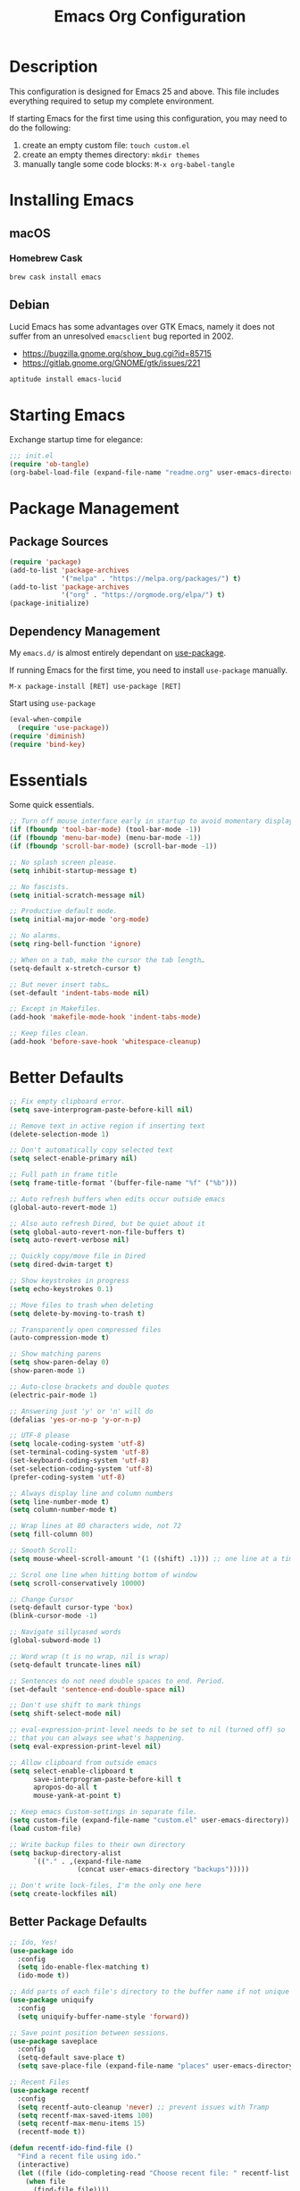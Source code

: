 #+TITLE: Emacs Org Configuration
#+OPTIONS: ':true *:true num:nil
* Description
  This configuration is designed for Emacs 25 and above. This file
  includes everything required to setup my complete environment.

  If starting Emacs for the first time using this configuration, you
  may need to do the following:
  1. create an empty custom file: =touch custom.el=
  2. create an empty themes directory: =mkdir themes=
  3. manually tangle some code blocks: =M-x org-babel-tangle=

  [[file:screenshot.png]]

* Installing Emacs
** macOS
*** Homebrew Cask
    #+BEGIN_SRC sh
      brew cask install emacs
    #+END_SRC

** Debian
   Lucid Emacs has some advantages over GTK Emacs, namely it does
   not suffer from an unresolved =emacsclient= bug reported in 2002.
   - [[https://bugzilla.gnome.org/show_bug.cgi?id=85715]]
   - [[https://gitlab.gnome.org/GNOME/gtk/issues/221]]

   #+BEGIN_SRC sh
     aptitude install emacs-lucid
   #+END_SRC

* Starting Emacs
  Exchange startup time for elegance:
  #+BEGIN_SRC emacs-lisp :tangle init.el
    ;;; init.el
    (require 'ob-tangle)
    (org-babel-load-file (expand-file-name "readme.org" user-emacs-directory))
  #+END_SRC

* Package Management
** Package Sources
   #+BEGIN_SRC emacs-lisp
     (require 'package)
     (add-to-list 'package-archives
                  '("melpa" . "https://melpa.org/packages/") t)
     (add-to-list 'package-archives
                  '("org" . "https://orgmode.org/elpa/") t)
     (package-initialize)
   #+END_SRC

** Dependency Management
   My =emacs.d/= is almost entirely dependant on [[https://github.com/jwiegley/use-package][use-package]].

   If running Emacs for the first time, you need to install =use-package= manually.
   #+BEGIN_SRC text
     M-x package-install [RET] use-package [RET]
   #+END_SRC

   Start using =use-package=
   #+BEGIN_SRC emacs-lisp
  (eval-when-compile
    (require 'use-package))
  (require 'diminish)
  (require 'bind-key)
   #+END_SRC

* Essentials
  Some quick essentials.
  #+BEGIN_SRC emacs-lisp
    ;; Turn off mouse interface early in startup to avoid momentary display.
    (if (fboundp 'tool-bar-mode) (tool-bar-mode -1))
    (if (fboundp 'menu-bar-mode) (menu-bar-mode -1))
    (if (fboundp 'scroll-bar-mode) (scroll-bar-mode -1))

    ;; No splash screen please.
    (setq inhibit-startup-message t)

    ;; No fascists.
    (setq initial-scratch-message nil)

    ;; Productive default mode.
    (setq initial-major-mode 'org-mode)

    ;; No alarms.
    (setq ring-bell-function 'ignore)

    ;; When on a tab, make the cursor the tab length…
    (setq-default x-stretch-cursor t)

    ;; But never insert tabs…
    (set-default 'indent-tabs-mode nil)

    ;; Except in Makefiles.
    (add-hook 'makefile-mode-hook 'indent-tabs-mode)

    ;; Keep files clean.
    (add-hook 'before-save-hook 'whitespace-cleanup)
  #+END_SRC

* Better Defaults
  #+BEGIN_SRC emacs-lisp
    ;; Fix empty clipboard error.
    (setq save-interprogram-paste-before-kill nil)

    ;; Remove text in active region if inserting text
    (delete-selection-mode 1)

    ;; Don't automatically copy selected text
    (setq select-enable-primary nil)

    ;; Full path in frame title
    (setq frame-title-format '(buffer-file-name "%f" ("%b")))

    ;; Auto refresh buffers when edits occur outside emacs
    (global-auto-revert-mode 1)

    ;; Also auto refresh Dired, but be quiet about it
    (setq global-auto-revert-non-file-buffers t)
    (setq auto-revert-verbose nil)

    ;; Quickly copy/move file in Dired
    (setq dired-dwim-target t)

    ;; Show keystrokes in progress
    (setq echo-keystrokes 0.1)

    ;; Move files to trash when deleting
    (setq delete-by-moving-to-trash t)

    ;; Transparently open compressed files
    (auto-compression-mode t)

    ;; Show matching parens
    (setq show-paren-delay 0)
    (show-paren-mode 1)

    ;; Auto-close brackets and double quotes
    (electric-pair-mode 1)

    ;; Answering just 'y' or 'n' will do
    (defalias 'yes-or-no-p 'y-or-n-p)

    ;; UTF-8 please
    (setq locale-coding-system 'utf-8)
    (set-terminal-coding-system 'utf-8)
    (set-keyboard-coding-system 'utf-8)
    (set-selection-coding-system 'utf-8)
    (prefer-coding-system 'utf-8)

    ;; Always display line and column numbers
    (setq line-number-mode t)
    (setq column-number-mode t)

    ;; Wrap lines at 80 characters wide, not 72
    (setq fill-column 80)

    ;; Smooth Scroll:
    (setq mouse-wheel-scroll-amount '(1 ((shift) .1))) ;; one line at a time

    ;; Scrol one line when hitting bottom of window
    (setq scroll-conservatively 10000)

    ;; Change Cursor
    (setq-default cursor-type 'box)
    (blink-cursor-mode -1)

    ;; Navigate sillycased words
    (global-subword-mode 1)

    ;; Word wrap (t is no wrap, nil is wrap)
    (setq-default truncate-lines nil)

    ;; Sentences do not need double spaces to end. Period.
    (set-default 'sentence-end-double-space nil)

    ;; Don't use shift to mark things
    (setq shift-select-mode nil)

    ;; eval-expression-print-level needs to be set to nil (turned off) so
    ;; that you can always see what's happening.
    (setq eval-expression-print-level nil)

    ;; Allow clipboard from outside emacs
    (setq select-enable-clipboard t
          save-interprogram-paste-before-kill t
          apropos-do-all t
          mouse-yank-at-point t)

    ;; Keep emacs Custom-settings in separate file.
    (setq custom-file (expand-file-name "custom.el" user-emacs-directory))
    (load custom-file)

    ;; Write backup files to their own directory
    (setq backup-directory-alist
          `(("." . ,(expand-file-name
                     (concat user-emacs-directory "backups")))))

    ;; Don't write lock-files, I'm the only one here
    (setq create-lockfiles nil)
  #+END_SRC
** Better Package Defaults
   #+BEGIN_SRC emacs-lisp
  ;; Ido, Yes!
  (use-package ido
    :config
    (setq ido-enable-flex-matching t)
    (ido-mode t))

  ;; Add parts of each file's directory to the buffer name if not unique
  (use-package uniquify
    :config
    (setq uniquify-buffer-name-style 'forward))

  ;; Save point position between sessions.
  (use-package saveplace
    :config
    (setq-default save-place t)
    (setq save-place-file (expand-file-name "places" user-emacs-directory)))

  ;; Recent Files
  (use-package recentf
    :config
    (setq recentf-auto-cleanup 'never) ;; prevent issues with Tramp
    (setq recentf-max-saved-items 100)
    (setq recentf-max-menu-items 15)
    (recentf-mode t))

  (defun recentf-ido-find-file ()
    "Find a recent file using ido."
    (interactive)
    (let ((file (ido-completing-read "Choose recent file: " recentf-list nil t)))
      (when file
        (find-file file))))
   #+END_SRC

* Keybindings
** Dvorak
   Since I use the Dvorak keyboard layout, I have made some changes to the
   default key bindings so that Emacs is more comfortable to use.

   Mainly, switching =C-x= and =M-x= to =C-t= and =M-t=.

   #+BEGIN_SRC emacs-lisp
     ;; Make a minor mode for dvorak key swap
     ;; For now just use for C-x, later use for all swaps.
     (defvar my/dvorak-keys-minor-mode-map (make-keymap) "my dvorak keymap.")

     (define-minor-mode my/dvorak-keys-minor-mode
       "A minor mode so that my key settings override any major modes."
       t " my/dvorak-keys" 'my/dvorak-keys-minor-mode-map)

     ;; enable the minor-mode
     (my/dvorak-keys-minor-mode 1)
     (diminish 'my/dvorak-keys-minor-mode)

     ;; 'C-x' has been switced to 'C-t' for ease of Dvorak use.
     ;; The other option is to assign ctl-x-map to a single key
     (bind-key "C-t" ctl-x-map)
     (global-unset-key (kbd "C-t C-t"))

     ;; Make C-x work as previous C-t binding
     (bind-key "C-x" 'transpose-chars my/dvorak-keys-minor-mode-map)

     ;; Make M-x work as previous M-t binding
     (bind-key "M-x" 'transpose-words my/dvorak-keys-minor-mode-map)

     ;; Make M-t work as previous M-x binding
     (global-set-key (kbd "M-t") 'execute-extended-command)

     (bind-key "C-t C-b" 'ido-switch-buffer my/dvorak-keys-minor-mode-map)
     (bind-key "C-t f" 'recentf-ido-find-file my/dvorak-keys-minor-mode-map)
   #+END_SRC

** Exiting
   I don't like to quit Emacs on accident, and I find closing frames more useful.

   #+BEGIN_SRC emacs-lisp
     ;; The mnemonic is C-t REALLY QUIT
     (bind-key "C-t r q" 'save-buffers-kill-terminal my/dvorak-keys-minor-mode-map)
     (bind-key "C-t C-c" 'delete-frame my/dvorak-keys-minor-mode-map)
   #+END_SRC

** Improvements
   #+BEGIN_SRC emacs-lisp
     ;; Undo!
     (bind-keys*
      ("C-z" . undo)
      ("M-z" . undo))

     ;; Home and End Keys:
     (bind-key "<home>" 'move-beginning-of-line)
     (bind-key "<end>" 'move-end-of-line)

     ;; Symbol completion
     (bind-key "M-/" 'hippie-expand)

     ;; Set Regexp Alignment
     (bind-key "C-t a r" 'align-regexp my/dvorak-keys-minor-mode-map)

     ;; Window Navigation
     (bind-key "M-o" 'other-window)

     ;; Window resizing
     (bind-key "M-s-<left>" 'shrink-window-horizontally)
     (bind-key "M-s-<right>" 'enlarge-window-horizontally)
     (bind-key "M-s-<down>" 'shrink-window)
     (bind-key "M-s-<up>" 'enlarge-window)

     ;; Window splitting
     (bind-key "M-0" 'delete-window)
     (bind-key "M-1" 'delete-other-windows)
     (bind-key "M-2" 'split-window-vertically)
     (bind-key "M-3" 'split-window-horizontally)
     (bind-key "M-=" 'balance-windows)

     ;; More parity with readline
     (bind-key "C-h" 'backward-delete-char) ; help is still available with M-x describe-<function|variable|key>
     (bind-key "C-w" 'my/backward-kill-word)

     (defun my/backward-kill-word (&optional arg)
       "kill active region or one word backward"
       (interactive "p")
       (if (region-active-p)
           (kill-region (region-beginning) (region-end))
         (backward-kill-word arg)))
   #+END_SRC

** Unbind keys
   Sometimes there are system keybindings that get in the way and will be used later.

   #+BEGIN_SRC emacs-lisp
     (dolist (keys '("<M-up>" "<M-down>" "<s-left>" "<s-right>"
                     "s-c" "s-v" "s-x" "s-v" "s-q" "s-s" "s-w"
                     "s-a" "s-o" "s-n" "s-p" "s-k" "s-u" "s-m"
                     "s-f" "s-z" "s-g" "s-d" "s-," "s-:" "s-e"
                     "s-t" "C-z" "C-/" "C-\\"))
       (global-unset-key (kbd keys)))
   #+END_SRC

* Appearance
** Themes
   - =M-x load-theme=
   - =M-x disable-theme=
   - =M-x customize-create-theme=

   #+BEGIN_SRC emacs-lisp
       (setq custom-theme-directory (concat user-emacs-directory "themes/"))
       (load-theme 'stoneware t)
   #+END_SRC

*** Stoneware
    Stoneware is a bare-bones Emacs theme I came up with designed to
    respect the default colors as much as possible. It borrows from
    the ideas expressed in other color schemes such as [[https://ethanschoonover.com/solarized/][Solarized]] and
    [[https://github.com/robertmeta/nofrils][nofrils]], as well as the [[http://acme.cat-v.org/][ACME]] editor from Plan 9.

    However, some packages set their own styles instead of inheriting
    from the standard =font-lock-faces=, in which case I will usually
    make adjustments with =M-x customize-face= rather than including
    edge-cases in the theme itself.

    This theme gets written to disk when Emacs starts up.
    #+BEGIN_SRC emacs-lisp :tangle ./themes/stoneware-theme.el
      (deftheme stoneware
        "A small theme inspired by the ACME editor from Plan 9.")

      ;;; color pallet in the style of base16
      (let ((base00 "#fdf6e3")  ; default background
            (base01 "#fbeecb")  ; lighter background
            (base02 "#d6d6d6")  ; selection background
            (base03 "#f8df9c")  ; line highlighting
            (base04 "#5c5c5c")  ; dark foreground
            (base05 "#000000")  ; default foreground
            (base06 "#a3a3a3")) ; light foreground

        (custom-theme-set-faces
         'stoneware

         `(default             ((t (:foreground ,base05 :background ,base00))))
         `(cursor              ((t (:foreground ,base00 :background ,base05))))
         `(region              ((t (:background ,base02))))
         `(highlight           ((t (:background ,base03))))
         `(shadow              ((t :foreground ,base04)))
         `(fringe              ((t (:background ,base00))))
         `(secondary-selection ((t :background ,base03)))
         `(minibuffer-prompt   ((t (:foreground ,base05))))
         `(mode-line           ((t (:foreground ,base05 :background ,base02 :box nil))))
         `(mode-line-buffer-id ((t :weight bold)))
         `(mode-line-inactive  ((t (:foreground ,base06 :background ,base01 :box nil))))
         `(line-number         ((t (:foreground ,base06))))

      ;; enable minimal syntax highlighting
         '(font-lock-builtin-face ((t (:weight bold))))
         '(font-lock-string-face  ((t (:weight bold :slant normal))))
         `(font-lock-comment-face ((t (:foreground ,base04))))

      ;;; disable unwanted styles
         '(font-lock-constant-face      ((t nil)))
         '(font-lock-function-name-face ((t nil)))
         '(font-lock-keyword-face       ((t nil)))
         '(font-lock-negation-char-face ((t nil)))
         '(font-lock-type-face          ((t nil)))
         '(font-lock-variable-name-face ((t nil)))))

      (provide-theme 'stoneware)
    #+END_SRC

** Mode Line
   #+BEGIN_SRC emacs-lisp
     (setq display-time-day-and-date t
           display-time-format "%a %b %d %R"
           display-time-interval 60
           display-time-default-load-average nil)
     (display-time)
   #+END_SRC

** Default Font
   The easiest way to set the default font is to use the menu.
   1. =Options -> Set Default Font=
   2. =Options -> Save Options=

   Sometimes setting the font on startup has caused issues, but
   using an interactive function has been reliable.
   #+BEGIN_SRC emacs-lisp
     (defun my/default-emacs-font ()
       (interactive)
       (cond
        ((string-equal system-type "gnu/linux")
         (define-key special-event-map [config-changed-event] 'ignore) ; prevent GConf from interfering
         (set-frame-font "DejaVu Sans Mono 10" nil t))
        ((string-equal system-type "darwin")
         (set-frame-font "Menlo 12" nil t))))
   #+END_SRC

** Line Numbers
   Emacs 26 finally makes displaying line numbers reasonable. You can
   customize how they look with =M-x customize-face RET line-number=.
   Relative line numbers are also supported.
   #+BEGIN_SRC emacs-lisp
     (when (version<= "26.0.50" emacs-version)
       (global-display-line-numbers-mode t))
   #+END_SRC

* Major Modes
** Org
   #+BEGIN_QUOTE
   Org mode is for keeping notes, maintaining TODO lists, planning
   projects, and authoring documents with a fast and effective plain-text
   system.
   #+END_QUOTE

   #+BEGIN_SRC emacs-lisp
     (use-package ob-core)
     (use-package ox-md)
     (use-package ox-latex)
     (use-package ox-beamer)

     (use-package org
       :requires (ob-core ox-md ox-latex ox-beamer)
       :ensure t
       :commands (org-babel-do-load-languages org-demote-subtree org-promote-subtree)
       :bind(:map org-mode-map
                  ("<M-right>" . org-demote-subtree)
                  ("<M-left>" . org-promote-subtree))
       :config
       ;; Essential Settings
       (setq org-src-fontify-natively t)
       (setq org-log-done 'time)
       (setq org-html-doctype "html5")
       (setq org-export-headline-levels 6)
       (setq org-export-with-smart-quotes t)

       ;; Custom TODO keywords
       (setq org-todo-keywords
             '((sequence "TODO(t)" "NOW(n@/!)" "|" "DONE(d!)" "CANCELED(c@)")))

       ;; setup org-capture
       ;; `M-x org-capture' to add notes. `C-u M-x org-capture' to visit file
       (setq org-capture-templates
             `(("t" "Tasks" entry (file+headline ,(concat org-directory "/todo.org") "Tasks")
                "* TODO %?\n %U\n  %i\n  %a")
               ("n" "Notes" entry (file ,(concat org-directory "/notes.org"))
                "* %?\n %i\n")))

       ;; Set up babel source-block execution
       (org-babel-do-load-languages
        'org-babel-load-languages
        '((emacs-lisp . t)
          (python . t)
          (haskell . t)
          (C . t)))

       ;; Set up latex
       (setq org-export-with-LaTeX-fragments t)
       (setq org-preview-latex-default-process 'imagemagick)

       ;; local variable for keeping track of pdf-process options
       (setq pdf-processp nil)

       ;; Prevent Weird LaTeX class issue
       (unless (boundp 'org-latex-classes)
         (setq org-latex-classes nil))
       (add-to-list 'org-latex-classes
                    '("per-file-class"
                      "\\documentclass{article}
                           [NO-DEFAULT-PACKAGES]
                           [EXTRA]"))

       (defun toggle-org-latex-pdf-process ()
         "Change org-latex-pdf-process variable.

         Toggle from using latexmk or pdflatex. LaTeX-Mk handles BibTeX,
         but opens a new PDF every-time."
         (interactive)
         (if pdf-processp
             ;; LaTeX-Mk for BibTex
             (progn
               (setq pdf-processp nil)
               (setq org-latex-pdf-process
                     '("latexmk -pdflatex='pdflatex -shell-escape -interaction nonstopmode -output-directory %o %f' -gg -pdf -bibtex-cond -f %f"))
               (message "org-latex-pdf-process: latexmk"))
           ;; Plain LaTeX export
           (progn
             (setq pdf-processp t)
             (setq org-latex-pdf-process
                   '("xelatex -shell-escape -interaction nonstopmode -output-directory %o %f"))
             (message "org-latex-pdf-process: xelatex")))))
   #+END_SRC

*** Evaluate Code Blocks on Remote Machines
    #+BEGIN_SRC emacs-lisp
  (defun org-babel-temp-file (prefix &optional suffix)
    "Create a temporary file in the `org-babel-temporary-directory'.
      Passes PREFIX and SUFFIX directly to `make-temp-file' with
      the value of `temporary-file-directory' temporarily set to
      the value of `org-babel-temporary-directory'."
    (if (file-remote-p default-directory)
        (let ((prefix
               ;; We cannot use `temporary-file-directory' as local part
               ;; on the remote host, because it might be another OS
               ;; there.  So we assume "/tmp", which ought to exist on
               ;; relevant architectures.
               (concat (file-remote-p default-directory)
                       ;; REPLACE temporary-file-directory with /tmp:
                       (expand-file-name prefix "/tmp/"))))
          (make-temp-file prefix nil suffix))
      (let ((temporary-file-directory
             (or (and (boundp 'org-babel-temporary-directory)
                      (file-exists-p org-babel-temporary-directory)
                      org-babel-temporary-directory)
                 temporary-file-directory)))
        (make-temp-file prefix nil suffix))))
    #+END_SRC

** C-Family
   #+BEGIN_SRC emacs-lisp
  ;; Use One True Brace Style (K&R style indentation)
  (setq c-default-style "k&r"
        c-basic-offset 4)

  ;; Use C-Mode for CUDA
  (add-to-list 'auto-mode-alist '("\\.cu\\'" . c-mode))
   #+END_SRC

** Python
   A couple helpful =python= packages to give us autocompletion and
   error checking.

   #+BEGIN_SRC sh
     aptitude install python-virtualenv pipenv
     pip3 install jedi flake8 black
   #+END_SRC

   #+BEGIN_SRC emacs-lisp
     (use-package blacken
       :ensure t
       :hook ((python-mode . blacken-mode)
              (python-mode . flymake-mode))
       :config
       (setq jedi:use-shortcuts t))
   #+END_SRC

   For jump-to-definition and auto-completion, you can use
   =jedi-mode=. I prefer to start the jedi server only when I need it.
   1. =M-x jedi:install-server=
   2. =M-x jedi-mode=
   3. =jedi:goto-definition=

** Ruby
   #+BEGIN_SRC emacs-lisp
  (use-package ruby-mode
    :ensure t
    :config
    (setq ruby-align-to-stmt-keywords nil)
    (setq ruby-insert-encoding-magic-comment nil))
   #+END_SRC

*** Rails
    #+BEGIN_SRC emacs-lisp
  (defun open-rails-spec-from-file()
    "Jump to a Ruby on Rails spec if it exists"
    (interactive)
    (rails-jump-between-files "\\." "_spec." "/app/" "/spec/"))

  (defun open-rails-file-from-spec()
    "Jump from a Ruby on Rails spec to the described class"
    (interactive)
    (rails-jump-between-files "_spec\\." "." "/spec/" "/app/"))

  (defun rails-jump-between-files(pattern string dir-a dir-b)
    "substitute `pattern` in `string` to jump between files"
    (let* ((file-path (buffer-file-name))
           (file-base (file-name-nondirectory file-path))
           (jump-base (replace-regexp-in-string  pattern string file-base))
           (jump-file-base (replace-regexp-in-string file-base jump-base file-path))
           (jump-file-path (replace-regexp-in-string dir-a dir-b jump-file-base))
           (fmt-jump-file (file-relative-name jump-file-path
                                              (locate-dominating-file jump-file-path ".git"))))

      (if (file-exists-p jump-file-path)
          (find-file jump-file-path)
        (message (concat "no such file: " fmt-jump-file)))))

    #+END_SRC
** Web Mode
   [[http://web-mode.org/][web-mode]] is the greatest.

   - =C-c C-f=: folds html tags
   - =C-c C-n=: moves between the start / end tag
   - =C-c C-w=: shows problematic white-space

   #+BEGIN_SRC emacs-lisp
     (use-package web-mode
       :ensure t
       :mode ("\\.html\\'" "\\.php\\'" "\\.vue\\'")
       :config
       (add-to-list 'web-mode-comment-formats '("javascript" . "//"))
       (setq web-mode-markup-indent-offset 2)
       (setq web-mode-css-indent-offset 2)
       (setq web-mode-code-indent-offset 2)
       (setq web-mode-style-padding 0)
       (setq web-mode-script-padding 0))
   #+END_SRC

** Emmet
   [[http://emmet.io/][Emmet]] is supper cool, and [[https://github.com/smihica/emmet-mode][emmet-mode]] brings support to Emacs.

   #+BEGIN_SRC emacs-lisp
  (use-package emmet-mode
    :ensure t
    :commands (emmet-expand-line emmet-expand)
    :bind (:map emmet-mode-keymap
                ("C-j" . emmet-expand-line)
                ("<C-return>" . emmet-expand))
    :config
    (setq emmet-indentation 2)
    (defadvice emmet-preview-accept (after expand-and-fontify activate)
      "Update the font-face after an emmet expantion."
      (font-lock-flush))
    :hook ((sgml-mode . emmet-mode)
           (web-mode . emmet-mode)
           (css-mode . emmet-mode)))
   #+END_SRC

** CSS
   #+BEGIN_SRC emacs-lisp
  (use-package css-mode
    :mode ("\\css\\'" "\\.scss\\'" "\\.sass\\'")
    :config
    (setq css-indent-offset 2))
   #+END_SRC

** HAML
   #+BEGIN_SRC emacs-lisp
  (use-package haml-mode
    :ensure t
    :mode ("\\.haml\\'"))
   #+END_SRC

** JavaScript
   [[https://github.com/mooz/js2-mode][js2-mode]] provides better js editing and ECMAScript 2015 support.

   #+BEGIN_SRC emacs-lisp
  (use-package js2-mode
    :ensure t
    :mode ("\\.js\\'")
    :interpreter "node"
    :config
    (setq js-indent-level 2)
    (setq js2-global-externs '("JSON" "jest" "describe" "it" "expect" "beforeEach" "beforeAll" "afterEach" "afterAll")))
   #+END_SRC

   #+BEGIN_SRC emacs-lisp
  (use-package coffee-mode
    :ensure t
    :mode ("\\.coffee\\'")
    :config (setq coffee-tab-width 2))
   #+END_SRC

   #+BEGIN_SRC emacs-lisp
  (use-package angular-mode
    :ensure t
    :config (setq js-indent-level 2))
   #+END_SRC

   Run =eslint --fix=
   #+BEGIN_SRC emacs-lisp
  (defun eslint-fix-file ()
    (interactive)
    (add-node-modules-path)
    (message (concat "eslint --fix " (buffer-file-name)))
    (call-process "eslint" nil 0 nil "--fix" (buffer-file-name))
    (revert-buffer t t))
   #+END_SRC

** JSON
   #+BEGIN_SRC emacs-lisp
  (use-package json-mode
    :ensure t)
   #+END_SRC

** Haskell
   #+BEGIN_SRC emacs-lisp
  (use-package haskell-mode
    :ensure t
    :config
    (setq haskell-font-lock-symbols t)
    :hook ((haskell-mode . turn-on-haskell-doc-mode)
           (haskell-mode . turn-on-haskell-indent)
           (haskell-mode . interactive-haskell-mode)))
   #+END_SRC

** Rust
   #+BEGIN_SRC emacs-lisp
  (use-package rust-mode)
   #+END_SRC

** Go
   #+BEGIN_SRC sh
   go get -u golang.org/x/tools/cmd/goimports
   go get -u github.com/mdempsky/gocode
   go get -u github.com/rogpeppe/godef
   #+END_SRC

   #+BEGIN_SRC emacs-lisp
     (use-package go-eldoc
       :ensure t
       :hook ((go-mode . go-eldoc-setup)))

     (use-package company-go
       :ensure t
       :config
       (add-to-list 'company-backends 'company-go))

     (use-package go-mode
       :ensure t
       :bind (:map go-mode-map
                   ("M-." . godef-jump))
       :config
       (defun my/go-mode-hook ()
         (setq gofmt-command "goimports")
         (add-hook 'before-save-hook 'gofmt-before-save)
         (setq-default indent-tabs-mode nil)
         (setq-default tab-width 4)
         (setq-default indent-line-function 'insert-tab))
       :hook ((go-mode . my/go-mode-hook)))
   #+END_SRC

** ProtoBuf
   #+BEGIN_SRC emacs-lisp
  (use-package protobuf-mode
    :ensure t)
   #+END_SRC

** LISP
   [[https://github.com/roswell/roswell][Roswell]] is a complete Common Lisp environment setup utility.

   #+BEGIN_SRC emacs-lisp
  (use-package slime
    :ensure t
    :commands (slime-eval-last-expression)
    :bind (:map slime-mode-map
                ("C-t C-e" . slime-eval-last-expression))
    :config
    (setq inferior-lisp-program "ros -Q run")
    (setf slime-default-lisp 'roswell)
    (setf slime-lisp-implementations
          `((sbcl    ("sbcl" "--dynamic-space-size" "2000"))
            (roswell ("ros" "-Q" "run")))))
   #+END_SRC

** Scheme / Geiser
   #+BEGIN_SRC emacs-lisp
  (use-package geiser
    :ensure t
    :commands (geiser-eval-last-sexp)
    :bind (:map geiser-mode-map
                ("C-c C-c" . geiser-eval-last-sexp))
    :config
    (setq geiser-racket-binary "/usr/bin/racket")
    (setq geiser-guile-binary "/usr/bin/guile"))
   #+END_SRC

** LaTeX
   - Install [[http://www.tug.org/mactex/index.html][MacTex]] or [[http://www.tug.org/mactex/morepackages.html][BasicTex]]

   - Install ImageMagick, Pygments, and extra LaTeX packages.
   #+BEGIN_SRC sh
  tlmgr install minted wrapfig ulem marvosym wasysym ifplatform collection-fontsrecommended cancel latexmk
   #+END_SRC

** YAML
   #+BEGIN_SRC emacs-lisp
  (use-package yaml-mode
    :ensure t)
   #+END_SRC

** Markdown
   #+BEGIN_SRC emacs-lisp
  (use-package markdown-mode
    :ensure t)
   #+END_SRC

** Magit
   [[https://github.com/magit/magit][Magit]] is the ultimate =git= interface for Emacs.

   #+BEGIN_SRC emacs-lisp
  (use-package magit
    :ensure t
    :commands (magit-section-toggle)
    :diminish magit-auto-revert-mode
    :bind (:map magit-mode-map
                ("<tab>" . magit-section-toggle)))
   #+END_SRC

** Ediff
   Emacs diff tool. Can be activated from Magit by pressing =e= on a conflicting file.
   Use =n, p= to jump between conflicts and select changes to keep using =a, b=.
   #+BEGIN_SRC emacs-lisp
  (use-package ediff
    :config
    (setq ediff-split-window-function 'split-window-horizontally)
    (setq ediff-window-setup-function 'ediff-setup-windows-plain))
   #+END_SRC

** Fish Shell
   #+BEGIN_SRC emacs-lisp
  (use-package fish-mode
    :ensure t)
   #+END_SRC

** Dired
   [[http://www.emacswiki.org/emacs/DiredMode][Dired]] is a powerful file manager.

   #+BEGIN_SRC emacs-lisp
  (use-package dired-x ; Enable some nice dired features
    :config
    ;; Omit hidden files by default (C-x M-o to show them)
    (setq-default dired-omit-files-p t)
    (setq dired-omit-files (concat dired-omit-files "\\|^\\..+$")
          dired-omit-verbose nil)
    :hook ((dired-after-readin . hl-line-mode)))
   #+END_SRC

** Ibuffer
   [[https://github.com/purcell/ibuffer-vc/blob/master/ibuffer-vc.el][ibuffer-vc]] is a small enhancement to ibuffer that groups buffers by project.

   #+BEGIN_SRC emacs-lisp
  (use-package ibuffer-vc
    :ensure t
    :config
    (ibuffer-project-refresh t)
    :hook ((ibuffer-mode . hl-line-mode)))
   #+END_SRC

** Eshell
   #+BEGIN_SRC emacs-lisp
     (put 'erase-buffer 'disabled nil)

     (defun eshell/clear ()
       (interactive)
       (let ((inhibit-read-only t))
         (erase-buffer)))

     ;; Nice fish shell style
     (defun fish-path (path max-len)
       "Return a potentially trimmed-down version of the directory PATH, replacing
     parent directories with their initial characters to try to get the character
     length of PATH (sans directory slashes) down to MAX-LEN."
       (let* ((components (split-string (abbreviate-file-name path) "/"))
              (len (+ (1- (length components))
                      (cl-reduce '+ components :key 'length)))
              (str ""))
         (while (and (> len max-len)
                     (cdr components))
           (setq str (concat str
                             (cond ((= 0 (length (car components))) "/")
                                   ((= 1 (length (car components)))
                                    (concat (car components) "/"))
                                   (t
                                    (if (string= "."
                                                 (string (elt (car components) 0)))
                                        (concat (substring (car components) 0 2)
                                                "/")
                                      (string (elt (car components) 0) ?/)))))
                 len (- len (1- (length (car components))))
                 components (cdr components)))
         (concat str (cl-reduce (lambda (a b) (concat a "/" b)) components))))

     (defun fish-eshell-prompt-function ()
       (concat (concat (fish-path (eshell/pwd) 40) "\n")
               (if (= (user-uid) 0) " # " " $ ")))

     ;; set multiline prompt
     (setq-default eshell-prompt-regexp "^[:space:][#\\|$][:space:]"
                   eshell-prompt-function
                   'fish-eshell-prompt-function)
   #+END_SRC

** ERC
   Emacs IRC Client
   #+BEGIN_SRC emacs-lisp
  (use-package erc
    :config
    (setq erc-track-enable-keybindings nil)
    :hook ((erc-mode . flyspell-mode)))
   #+END_SRC

** Ledger
   [[http://ledger-cli.org/][Ledger]] is a powerful, double-entry accounting system that is accessed
   from the UNIX command-line.

   #+BEGIN_SRC emacs-lisp
  (use-package ledger-mode
    :init
    (add-to-list 'auto-mode-alist '("\\.ledger$" . ledger-mode)))
   #+END_SRC

** Write Room
   A distraction free writing environment.
   #+BEGIN_SRC emacs-lisp
  (use-package writeroom-mode
    :ensure t)
   #+END_SRC

** PDF Tools
   Comprehensive PDF viewer and annotation tool.
   - =M-x pdf-tools-install= for initial setup
   - =C-c C-a h= to highlight selected text
   - =+=, =-=, =0= for zoom and reset view

   #+BEGIN_SRC emacs-lisp
  (use-package pdf-tools
    :ensure t
    :pin manual ;; don't reinstall when package updates
    :config
    (setq-default pdf-view-display-size 'fit-page)
    (setq pdf-annot-activate-created-annotations t))
   #+END_SRC

* Minor Modes
** Smex
   [[https://github.com/nonsequitur/smex][Smex]] brings ido searching to =M-x=.

   #+BEGIN_SRC emacs-lisp
  (use-package smex
    :ensure t
    :commands (smex smex-major-mode-commands execute-extended-command)
    :bind (("M-t" . smex)
           ("M-T" . smex-major-mode-commands)
           ;; This is old M-t.
           ("C-c C-c M-t" . execute-extended-command)))
   #+END_SRC

** Company
   [[http://company-mode.github.io/][Company]] is a text completion framework for Emacs. It stands for "complete anything".
   #+BEGIN_SRC emacs-lisp
  (use-package company
    :ensure t
    ;; :diminish ""
    :config
    (global-company-mode 1))
   #+END_SRC

** Ace Jump Mode (Avy)
   See also [[https://github.com/abo-abo/ace-window][ace-window]] and [[https://github.com/abo-abo/avy][avy]].

   #+BEGIN_SRC emacs-lisp
  (use-package avy
    :ensure t
    :bind (("M-s" . avy-goto-word-1)))
   #+END_SRC

** fzf
   [[https://github.com/junegunn/fzf][fzf]] is a general purpose fuzzy finder.

   - =M-x fzf-git=: filter across files in project
   - =M-x fzf-git-grep=: filter results of =git grep=
   #+BEGIN_SRC emacs-lisp
     (use-package fzf
       :ensure t
       :bind (("C-M-f" . fzf-git-files)))
   #+END_SRC

** Silver Searcher
   [[https://github.com/Wilfred/ag.el][ag.el]] is an Emacs front-end to [[https://github.com/ggreer/the_silver_searcher][ag]], "the silver searcher".
   #+BEGIN_SRC emacs-lisp
  (use-package ag
    :ensure t
    :config
    (setq ag-reuse-buffers t)
    (setq ag-reuse-window t)
    :hook ((ag-mode . hl-line-mode)))
   #+END_SRC

** Dumb-Jump
   [[https://github.com/jacktasia/dumb-jump][dumb-jump]] uses =ag= to try and jump to definitions.
   - =C-M-g= jump
   - =C-M-p= return

   #+BEGIN_SRC emacs-lisp
     (use-package dumb-jump
       :ensure t
       :commands (dumb-jump-go dumb-jump-back)
       ;; :diminish ""
       :bind (("C-M-g" . dumb-jump-go)
              ("C-M-b" . dumb-jump-back))
       :init
       (unbind-key "C-M-p" dumb-jump-mode-map)
       (unbind-key "C-M-q" dumb-jump-mode-map)
       :config
       (dumb-jump-mode))
   #+END_SRC

** Rainbow Mode
   =rainbow-mode= highlights color codes in a given buffer.
   #+BEGIN_SRC emacs-lisp
  (use-package rainbow-mode
    :ensure t
    ;; :diminish ""
    :hook ((web-mode . rainbow-mode)
           (css-mode . rainbow-mode)))
   #+END_SRC

** Flyspell
   Enable spell-checking in Emacs using [[http://aspell.net/][Aspell]]

   #+BEGIN_SRC emacs-lisp
  (use-package flyspell
    :ensure t
    ;; :diminish ""
    :config
    (setq flyspell-issue-welcome-flag nil)
    (setq flyspell-issue-message-flag nil)
    (setq flyspell-mark-duplications-flag nil)
    (setq-default ispell-program-name "aspell")
    (setq-default ispell-list-command "list")
    (define-key flyspell-mouse-map [down-mouse-3] 'flyspell-correct-word)
    (define-key flyspell-mouse-map [mouse-3] 'undefined)
    ;; (define-key flyspell-mode-map (kbd "C-;") nil)
    :hook ((text-mode . flyspell-mode)
           (org-mode . flyspell-mode)
           (prog-mode . flyspell-prog-mode)))
   #+END_SRC

*** Helpful Default Keybindings
    =C-.= corrects word at point.
    =C-,​= to jump to next misspelled word.

*** Tips / Tricks
    Underline misspelled words in red instead of the nasty default face.
    I have this in my theme instead since I like it so much.
    #+BEGIN_SRC text
  (custom-set-faces
   `(flyspell-incorrect ((t (:inherit nil :underline (:color "Red1" :style wave))))))
    #+END_SRC

    However, I do not want to highlight duplicate words.
    #+BEGIN_SRC text
(custom-set-faces
 '(flyspell-duplicate ((t nil))))
    #+END_SRC

** Flycheck
   [[https://github.com/flycheck/flycheck][Flycheck]] is a great modern syntax checker.
   #+BEGIN_SRC emacs-lisp
  (use-package flycheck
    :ensure t
    :commands (flycheck-add-mode)
    ;; :diminish ""
    :config
    (setq flycheck-indication-mode 'left-fringe)
    (setq-default flycheck-disabled-checkers '(emacs-lisp-checkdoc javascript-jshint))
    (flycheck-add-mode 'javascript-eslint 'js2-mode)
    (global-flycheck-mode 1))
   #+END_SRC

** Multiple Cursors
   [[https://github.com/emacsmirror/multiple-cursors][Multiple cursors]] can be handy.

   #+BEGIN_SRC emacs-lisp
  (use-package multiple-cursors
    :ensure t
    :commands (set-rectangular-region-anchor)
    :bind (("C-c C-SPC" . set-rectangular-region-anchor)))
   #+END_SRC

** Expand Region
   [[https://github.com/magnars/expand-region.el][Expand-region]] can make selections based on semantic units / delimiters
   like quotes, parens, or markup tags.

   #+BEGIN_SRC emacs-lisp
  (use-package expand-region
    :ensure t
    :commands (er/expand-region)
    :bind ("C-=" . er/expand-region))
   #+END_SRC

** Docker Tramp
   Connect to running docker containers
   #+BEGIN_SRC emacs-lisp
  (use-package docker-tramp
    :ensure t
    :config
    (setq docker-tramp-use-names t))
   #+END_SRC

** Skeleton Mode
   [[http://www.emacswiki.org/emacs/SkeletonMode][Skeleton mode]] provides a way to define =elisp= functions that evaluate
   into dynamic / static templates.

   #+BEGIN_SRC emacs-lisp
     ;; Global
     (defun insert-date (str)
       "Insert current date in ISO 8601.
         Typing 'v' will insert the current date verbosely.
         Typing 't' will append the time in H:M:S to either format."
       (interactive "sType (v) for verbose date | (t) for time: ")
       (if (string-match-p "v" str)
           (insert (format-time-string "%B %e, %Y"))
         (insert (format-time-string "%Y-%m-%d")))
       (when (string-match-p "t" str)
         (insert (format-time-string " %T"))))

     (define-skeleton insert-iso-date-skeleton
       "Skeleton wrapper for INSERT-DATE"
       "ISO Date"
       '(insert-date ""))

     (define-skeleton insert-verbose-date-skeleton
       "Skeleton wrapper for INSERT-DATE"
       "Verbose Date"
       '(insert-date "v"))

     ;; C
     (define-skeleton c-skeleton-hello
       "Inserts a simple 'hello-world' program in C."
       "Name: "
       "#include<stdio.h>\n\n"
       "int main (int argc, char *argv[]) {\n"
       _  >"printf(\"%s\", \"Hello world.\\n\");\n"
       >"return 0;\n"
       "}\n")

     ;; Org
     (define-skeleton org-skeleton-header
       "Insert document headers."
       "Title: "
       "#+TITLE: " str | (buffer-name) "\n"
       "#+AUTHOR: " (user-full-name) "\n"
       "#+DATE: " (insert-date "v") "\n"
       "#+OPTIONS: ':true *:true toc:nil num:nil" _)

     (define-skeleton org-skeleton-latex-header
       "Insert document headers and essential LaTeX header options."
       "options"
       '(org-skeleton-header)
       "\n#+LaTeX_HEADER: \\renewcommand{\\thesection}{\\hspace*{-1.0em}}\n"
       "#+LaTeX_HEADER: \\renewcommand{\\thesubsection}{\\hspace*{-1.0em}}\n"
       "#+LaTeX_HEADER: \\setlength{\\parindent}{0pt}\n"
       "#+LaTeX_HEADER: \\usepackage[margin=1in]{geometry}\n" _)

     ;; LaTeX
     (define-skeleton latex-skeleton-begin
       "Insert a LaTeX BEGIN block."
       "Block type: "
       "\\begin{" str | "align*" "}\n" _ "\n\\end{" str | "align*" "}\n")

     ;; BibTeX
     (defun bibtex-insert-citation (str)
       "Insert a BibTeX citation.
       Begin by inserting the citation type, then call
       BIBTEX-SKELETON-CITATION to prompt for a label and insert the rest."
       (interactive "s(a)rticle | (b)ook | (c)ollection | (w)ebsite: ")
       (let ((type))
         (cond ((string-match-p "^a\\|rticle" str)
                (setq type "article"))
               ((string-match-p "^b\\|ook" str)
                (setq type "book"))
               ((string-match-p "^c\\|ollection" str)
                (setq type "incollection"))
               ((string-match-p "^w\\|ebsite" str)
                (setq type "misc")))
         (insert "@"type"{"))
       (bibtex-skeleton-citation))

     (define-skeleton bibtex-skeleton-citation
       "Insert the contents of a BibTeX citation starting with the label."
       "Label: "
       str | "label" ",\n"
       >"author     = \"\",\n"
       >"title      = \"\",\n"
       >"%journal   = \"\",\n"
       >"%booktitle = \"\",\n"
       >"%publisher = \"\",\n"
       >"%editor    = \"\",\n"
       >"%volume    = \"\",\n"
       >"%number    = \"\",\n"
       >"%series    = \"\",\n"
       >"%edition   = \"\",\n"
       >"%address   = \"\",\n"
       >"%type      = \"\",\n"
       >"%chapter   = \"\",\n"
       >"%pages     = \"\",\n"
       >"%year      = \"\",\n"
       >"%month     = \"\",\n"
       >"%url       = \"\",\n"
       >"note       = \"Accessed " '(insert-date "t") "\",\n"
       "},\n" _
       )

     (define-skeleton bibtex-skeleton-insert-citation
       "Skeleton wrapper for BIBTEX-INSERT-CITATION"
       "(a)rticle | (b)ook | (c)ollection | (w)ebsite: "
       "(bibtex-insert-citation \"" str "\")"_)

     ;; JavaScript
     (define-skeleton js-skeleton-jest
       "Inserts a test block for jest."
       "Name: "
       _"('', () => {\n"
       >"\n"
       "});\n")

     ;; Go
     (define-skeleton go-err-check
       "Go error check boilerplate"
       "Name: "
       "if err != nil {\n"
       > _"\n"
       "}\n")
   #+END_SRC

** Abbrev Mode
   [[http://www.emacswiki.org/emacs/AbbrevMode#toc6][Abbrev mode]] is a built-in tool that expands abbreviations (or evaluates =elisp=).
   Combining an =abbrev= expansion with a =skeleton= template is very powerful.
   Expansions can be either global or local to a specific major mode.

   #+BEGIN_SRC emacs-lisp
     ;; enable abbrev for all buffers
     (use-package abbrev
       :diminish ""
       :init
       (setq-default abbrev-mode t))

     ;; Abbrev Tables
     (define-abbrev-table 'global-abbrev-table
       '(
         ("8date" "" insert-iso-date-skeleton 0)
         ("8today" "" insert-verbose-date-skeleton 0)
         ))

     (define-abbrev-table 'c-mode-abbrev-table
       '(
         ("8hello" "" c-skeleton-hello 0)
         ))

     (define-abbrev-table 'org-mode-abbrev-table
       '(
         ("8header" "" org-skeleton-header 0)
         ("8lheader" "" org-skeleton-latex-header 0)
         ("8begin" "" latex-skeleton-begin 0)
         ))

     (define-abbrev-table 'bibtex-mode-abbrev-table
       '(
         ("8cite" "" bibtex-skeleton-insert-citation 0)
         ))

     (define-abbrev-table 'js2-mode-abbrev-table
       '(
         ("8jest" "" js-skeleton-jest 0)
         ))

     (define-abbrev-table 'go-mode-abbrev-table
       '(
         ("8err" "" go-err-check 0)
         ))

     ;; stop asking whether to save newly added abbrev when quitting emacs
     (setq save-abbrevs nil)
   #+END_SRC

**** Editing Abbrevs
     The easiest way to add or remove =abbrev= expansions is to
     =M-x edit-abbrevs=, =C-c C-c= to save, then =write-abbrev-file= to store.

* Custom Functions
** Move lines up or down
   #+BEGIN_SRC emacs-lisp
     (defun my/move-line-up ()
       (interactive)
       (transpose-lines 1)
       (previous-line 2))

     (defun my/move-line-down ()
       (interactive)
       (next-line 1)
       (transpose-lines 1)
       (previous-line 1))

     (bind-key "<s-up>" 'my/move-line-up)
     (bind-key "<s-down>" 'my/move-line-down)

   #+END_SRC

** Kill Region / Line
   With these in place, you can kill or copy the line point is on with a single keystroke:
   - =C-w= kills the current line
   - =M-w= copies the current line

   Note that if there is an active region, =kill-region= and =kill-ring-save=
   will continue to do what they normally do: Kill or copy it.
   #+BEGIN_SRC emacs-lisp
  (defadvice kill-region (before slick-cut activate compile)
    "When called interactively with no active region, kill a single
  line instead."
    (interactive
     (if mark-active
         (list (region-beginning) (region-end))
       (list (line-beginning-position) (line-beginning-position 2)))))

  (defadvice kill-ring-save (before slick-copy activate compile)
    "When called interactively with no active region, copy a single
  line instead."
    (interactive
     (if mark-active
         (list (region-beginning) (region-end))
       (message "Copied line")
       (list (line-beginning-position) (line-beginning-position 2)))))
   #+END_SRC
** Create new scratch buffer
   #+BEGIN_SRC emacs-lisp
  (defun create-scratch-buffer nil
    "create a new scratch buffer to work in. (could be *scratch* - *scratchX*)"
    (interactive)
    (let ((n 0)
          bufname)
      (while (progn
               (setq bufname (concat "*scratch"
                                     (if (= n 0) "" (int-to-string n))
                                     "*"))
               (setq n (1+ n))
               (get-buffer bufname)))
      (switch-to-buffer (get-buffer-create bufname))
      (text-mode)))
   #+END_SRC
** Toggle Window Split
   #+BEGIN_SRC emacs-lisp
  (defun toggle-window-split ()
    (interactive)
    (if (= (count-windows) 2)
        (let* ((this-win-buffer (window-buffer))
               (next-win-buffer (window-buffer (next-window)))
               (this-win-edges (window-edges (selected-window)))
               (next-win-edges (window-edges (next-window)))
               (this-win-2nd (not (and (<= (car this-win-edges)
                                          (car next-win-edges))
                                       (<= (cadr this-win-edges)
                                          (cadr next-win-edges)))))
               (splitter
                (if (= (car this-win-edges)
                       (car (window-edges (next-window))))
                    'split-window-horizontally
                  'split-window-vertically)))
          (delete-other-windows)
          (let ((first-win (selected-window)))
            (funcall splitter)
            (if this-win-2nd (other-window 1))
            (set-window-buffer (selected-window) this-win-buffer)
            (set-window-buffer (next-window) next-win-buffer)
            (select-window first-win)
            (if this-win-2nd (other-window 1))))))
   #+END_SRC
** Rotate Windows
   #+BEGIN_SRC emacs-lisp
  (defun rotate-windows ()
    "Rotate your windows"
    (interactive)
    (cond ((not (> (count-windows)1))
           (message "You can't rotate a single window!"))
          (t
           (setq i 1)
           (setq numWindows (count-windows))
           (while  (< i numWindows)
             (let* (
                    (w1 (elt (window-list) i))
                    (w2 (elt (window-list) (+ (% i numWindows) 1)))

                    (b1 (window-buffer w1))
                    (b2 (window-buffer w2))

                    (s1 (window-start w1))
                    (s2 (window-start w2))
                    )
               (set-window-buffer w1  b2)
               (set-window-buffer w2 b1)
               (set-window-start w1 s2)
               (set-window-start w2 s1)
               (setq i (1+ i)))))))
   #+END_SRC
** Cleanup Buffer
   #+BEGIN_SRC emacs-lisp
  (defun untabify-buffer ()
    (interactive)
    (untabify (point-min) (point-max)))

  (defun indent-buffer ()
    (interactive)
    (indent-region (point-min) (point-max)))

  (defun cleanup-buffer ()
    "Perform a bunch of operations on the whitespace content of a buffer.
  Including indent-buffer, which should not be called automatically on save."
    (interactive)
    (untabify-buffer)
    (delete-trailing-whitespace)
    (indent-buffer))
   #+END_SRC
** Rename Buffer & File
   #+BEGIN_SRC emacs-lisp
  (defun rename-current-buffer-file ()
    "Renames current buffer and file it is visiting."
    (interactive)
    (let ((name (buffer-name))
          (filename (buffer-file-name)))
      (if (not (and filename (file-exists-p filename)))
          (error "Buffer '%s' is not visiting a file!" name)
        (let ((new-name (read-file-name "New name: " filename)))
          (if (get-buffer new-name)
              (error "A buffer named '%s' already exists!" new-name)
            (rename-file filename new-name 1)
            (rename-buffer new-name)
            (set-visited-file-name new-name)
            (set-buffer-modified-p nil)
            (message "File '%s' successfully renamed to '%s'"
                     name (file-name-nondirectory new-name)))))))
   #+END_SRC
** Delete Buffer & File
   #+BEGIN_SRC emacs-lisp
  (defun delete-current-buffer-file ()
    "Removes file connected to current buffer and kills buffer."
    (interactive)
    (let ((filename (buffer-file-name))
          (buffer (current-buffer))
          (name (buffer-name)))
      (if (not (and filename (file-exists-p filename)))
          (ido-kill-buffer)
        (when (yes-or-no-p "Are you sure you want to remove this file? ")
          (delete-file filename)
          (kill-buffer buffer)
          (message "File '%s' successfully removed" filename)))))
   #+END_SRC
** Smart Tab / hippie-expand
   #+BEGIN_SRC emacs-lisp
  (setq hippie-expand-try-functions-list '(try-expand-dabbrev
                                           try-expand-dabbrev-from-kill
                                           try-expand-dabbrev-all-buffers
                                           try-complete-file-name
                                           try-complete-lisp-symbol-partially
                                           try-complete-lisp-symbol))

  (defun smart-tab ()
    "If mark is active, indents region. Else if point is at the end
  of a symbol, expands it. Else indents the current line. Acts as
  normal in minibuffer."
    (interactive)
    (if (boundp 'ido-cur-item)
        (ido-complete)
      (if (minibufferp)
          (minibuffer-complete)
        (if mark-active
            (indent-region (region-beginning) (region-end))
          (if (and (looking-at "\\_>") (not (looking-at "end")))
              (hippie-expand nil)
            (indent-for-tab-command))))))

  (bind-key "<tab>" 'smart-tab)
   #+END_SRC
* Miscellaneous
** macOS
   Unique configurations and path reassignments.

   #+BEGIN_SRC emacs-lisp
  ;; Are we on a mac?
  (setq is-mac (equal system-type 'darwin))

  (when (and is-mac (display-graphic-p))
    (menu-bar-mode 1))

  ;; Make Meta command and add Hyper.
  (when is-mac
    ;; Change command to meta.
    (setq mac-command-modifier 'meta)
    (setq mac-option-modifier 'super)
    (setq ns-function-modifier 'hyper)
    (use-package exec-path-from-shell
      :ensure t
      :config
      (exec-path-from-shell-initialize))

    ;; Use right option for spacial characters.
    (setq mac-right-option-modifier 'none)

    ;; Remove date and battery status from modeline
    ;(display-time-mode -1)
    ;(display-battery-mode -1)

    ;; Set paths to homebrew installed programs.
    (progn
      (setq geiser-racket-binary "/Applications/Racket v6.2/bin/racket")
      (setq geiser-guile-binary "/usr/local/bin/guile")
      (setq-default ispell-program-name "/usr/local/bin/aspell")))
   #+END_SRC

** Server / Client
   #+BEGIN_SRC emacs-lisp
  (server-start)
   #+END_SRC

